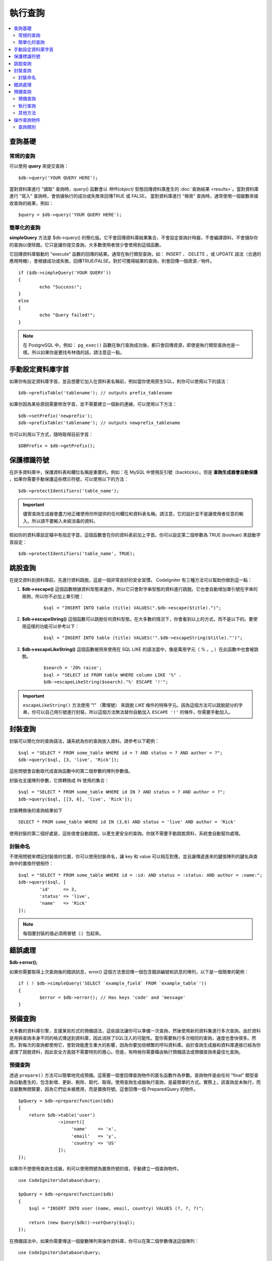 ###########################
執行查詢
###########################

.. contents::
    :local:
    :depth: 2

************
查詢基礎
************

常規的查詢
===============

可以使用 **query** 來提交查詢：

::

	$db->query('YOUR QUERY HERE');

當對資料庫進行 "讀取" 查詢時，query() 函數會以 *物件(object)* 型態回傳資料庫產生的 :doc:`查詢結果 <results>`。當對資料庫進行 "寫入" 查詢時，會依據執行的成功或失敗來回傳TRUE 或 FALSE。
當對資料庫進行 "檢索" 查詢時，通常使用一個變數來接收查詢的結果，例如：

::

	$query = $db->query('YOUR QUERY HERE');

簡單化的查詢
==================

**simpleQuery** 方法是 $db->query() 的簡化版。它不會回傳資料庫結果集合，不會設定查詢計時器，不會編譯資料，不會儲存你的查詢以便除錯。它只是讓你提交查詢。大多數使用者很少會使用到這個函數。

它回傳資料庫驅動的 "execute" 函數的回傳的結果。通常在執行類型查詢，如： INSERT 、 DELETE ，或 UPDATE 語法（合適的應用時機），會根據成功或失敗，回傳TRUE/FALSE。對於可獲得結果的查詢，則會回傳一個資源／物件。

::

	if ($db->simpleQuery('YOUR QUERY'))
	{
		echo "Success!";
	}
	else
	{
		echo "Query failed!";
	}

.. note:: 在 PostgreSQL 中，例如： ``pg_exec()`` 函數在執行查詢成功後，都只會回傳資源，即使是執行類型查詢也是一樣。所以如果你是要找布林值的話，請注意這一點。

***************************************
手動設定資料庫字首
***************************************

如果你有設定資料庫字首，並且想要它加入在資料表名稱前，例如當你使用原生SQL，則你可以使用以下的語法：

::

	$db->prefixTable('tablename'); // outputs prefix_tablename

如果你因為某些原因需要修改字首，並不需要建立一個新的連線，可以使用以下方法：

::

	$db->setPrefix('newprefix');
	$db->prefixTable('tablename'); // outputs newprefix_tablename

你可以利用以下方式，隨時取得目前字首：

::

	$DBPrefix = $db->getPrefix();

**********************
保護標識符號
**********************

在許多資料庫中，保護資料表和欄位名稱是重要的。例如：在 MySQL 中使用反引號（backticks）。但是 **查詢生成器會自動保護** ，如果你需要手動保護這些標示符號，可以使用以下的方法：

::

	$db->protectIdentifiers('table_name');

.. important:: 儘管查詢生成器會盡力地正確使用你所提供的任何欄位和資料表名稱。請注意，它的設計並不是讓使用者任意的輸入。所以請不要輸入未經消毒的資料。

假如你的資料庫設定檔中有指定字首，這個函數會在你的資料表前加上字首。你可以設定第二個參數為 TRUE (boolean) 來啟動字首設定：

::

	$db->protectIdentifiers('table_name', TRUE);

****************
跳脫查詢
****************
在提交資料到資料庫前，先進行資料跳脫，這是一個非常良好的安全習慣。 CodeIgniter 有三種方法可以幫助你做到這一點：

#. **$db->escape()** 這個函數根據資料型態來運作，所以它只會對字串型態的資料進行跳脫。它也會自動增加單引號在字串的兩側，所以你不必加上單引號：

    ::

	$sql = "INSERT INTO table (title) VALUES(".$db->escape($title).")";

#. **$db->escapeString()** 這個函數可以跳脫任何資料型態。在大多數的情況下，你會看到以上的方式，而不是以下的。要使用這樣的功能可以參考以下：

    ::

	$sql = "INSERT INTO table (title) VALUES('".$db->escapeString($title)."')";

#. **$db->escapeLikeString()** 這個函數被用來使用在 SQL LIKE 的語法當中，像是萬用字元（ % ，\_ ）在此函數中也會被跳脫。

    ::

        $search = '20% raise';
        $sql = "SELECT id FROM table WHERE column LIKE '%" .
        $db->escapeLikeString($search)."%' ESCAPE '!'";

.. important:: ``escapeLikeString()`` 方法使用 "!" （驚嘆號） 來跳脫 *LIKE* 條件的特殊字元。因為這個方法可以跳脫部分的字串，你可以自己用引號進行封裝，所以這個方法無法替你自動加入 ``ESCAPE '!'`` 的條件，你需要手動加入。

**************
封裝查詢
**************

封裝可以簡化你的查詢語法，讓系統為你的查詢放入資料。請參考以下範例：

::

	$sql = "SELECT * FROM some_table WHERE id = ? AND status = ? AND author = ?";
	$db->query($sql, [3, 'live', 'Rick']);

這些問號會自動取代成查詢函數中的第二個參數的陣列參數值。

封裝也支援陣列參數，它將轉換成 IN 使用的集合：

::

	$sql = "SELECT * FROM some_table WHERE id IN ? AND status = ? AND author = ?";
	$db->query($sql, [[3, 6], 'live', 'Rick']);

封裝轉換後的查詢結果如下

::

	SELECT * FROM some_table WHERE id IN (3,6) AND status = 'live' AND author = 'Rick'

使用封裝的第二個好處是，這些值會自動跳脫，以產生更安全的查詢。你就不需要手動跳脫資料，系統會自動幫你處理。

封裝命名
==============

不使用問號來標記封裝值的位置，你可以使用封裝命名，讓 key 和 value 可以相互對應。並且讓傳遞進來的鍵值陣列的鍵名與查詢中的置換符號相符：

::

        $sql = "SELECT * FROM some_table WHERE id = :id: AND status = :status: AND author = :name:";
        $db->query($sql, [
                'id'     => 3,
                'status' => 'live',
                'name'   => 'Rick'
        ]);

.. note:: 每個要封裝的值必須用冒號（:）包起來。

***************
錯誤處理
***************

**$db->error();**

如果你需要取得上次查詢後的錯誤訊息，error() 這個方法會回傳一個包含錯誤編號和訊息的陣列，以下是一個簡單的範例：

::

	if ( ! $db->simpleQuery('SELECT `example_field` FROM `example_table`'))
	{
		$error = $db->error(); // Has keys 'code' and 'message'
	}

****************
預備查詢
****************

大多數的資料庫引擎，支援某些形式的預備語法，這些語法讓你可以準備一次查詢，然後使用新的資料集進行多次查詢。由於資料是用與查詢本身不同的格式傳送到資料庫，因此消除了SQL注入的可能性。當你需要執行多次相同的查詢，速度也會快很多。然而，對每次的查詢都使用它，會對效能產生重大的影響，因為你要加倍頻繁的呼叫資料庫。由於查詢生成器和資料庫連接已經為你處理了跳脫資料，因此安全方面就不需要特別的擔心。但是，有時候你需要藉由執行預備語法或預備查詢來最佳化查詢。

預備查詢
===================

透過 ``prepare()`` 方法可以簡單地完成預備。這需要一個會回傳查詢物件的匿名函數作為參數。查詢物件是由任何 "final" 類型查詢自動產生的，包含新增、更新、刪除、取代、取得。使用查詢生成器執行查詢，是最簡單的方式。實際上，該查詢並未執行，而且變數無關緊要，因為它們從未被應用，而是置換符號。這會回傳一個 PreparedQuery 的物件。

::

    $pQuery = $db->prepare(function($db)
    {
        return $db->table('user')
                   ->insert([
                        'name'    => 'x',
                        'email'   => 'y',
                        'country' => 'US'
                   ]);
    });

如果你不想使用查詢生成器，則可以使用問號為置換符號的值，手動建立一個查詢物件。

::

    use CodeIgniter\Database\Query;

    $pQuery = $db->prepare(function($db)
    {
        $sql = "INSERT INTO user (name, email, country) VALUES (?, ?, ?)";

        return (new Query($db))->setQuery($sql);
    });

在預備語法中，如果你需要傳送一個變數陣列來操作資料庫，你可以在第二個參數傳送這個陣列：

::

    use CodeIgniter\Database\Query;

    $pQuery = $db->prepare(function($db)
    {
        $sql = "INSERT INTO user (name, email, country) VALUES (?, ?, ?)";

        return (new Query($db))->setQuery($sql);
    }, $options);

執行查詢
===================
當你的預備查詢已經準備好了，你可以使用 ``execute()`` 方法去執行你的查詢。在語法中，你可以根據你的需求傳送任意多的變數，但是變數的數量比須符合置換符號的數量，且順序也必須與原查詢中一樣。

::

    // Prepare the Query
    $pQuery = $db->prepare(function($db)
    {
        return $db->table('user')
                   ->insert([
                        'name'    => 'x',
                        'email'   => 'y',
                        'country' => 'US'
                   ]);
    });

    // Collect the Data
    $name    = 'John Doe';
    $email   = 'j.doe@example.com';
    $country = 'US';

    // Run the Query
    $results = $pQuery->execute($name, $email, $country);

這裡將會回傳一個標準的 :doc:`結果集合 </database/results>` 。

其他方法
=============

除了以上的兩個主要的方法之外，預備查詢物件也有以下幾個方法：

**close()** 儘管PHP在關閉資料庫語法已經做得很好，但是在操作完資料庫後關閉預備語法也是一項重要的工作。

::

    $pQuery->close();

**getQueryString()**

這將會回傳一個字串型態的預備語法。

**hasError()**

在最後一次 execute() 後如果出現任何錯誤，將會回傳布林型態的 true/false 。

**getErrorCode()**
**getErrorMessage()**

如果出現任何錯誤，可以使用這兩個方法來檢視錯誤編碼和錯誤訊息。

**************************
操作查詢物件
**************************

在CodeIgniter的內部架構中，所有查詢都會當作為 \CodeIgniter\Database\Query 的實體進行處理和儲存。這些類別負責繫結變數，否則準備好查詢，並且儲存查詢相關的效能資訊。

**getLastQuery()**

當你需要檢索上次查詢的語法，使用 getLastQuery() 這個方法：

::

	$query = $db->getLastQuery();
	echo (string)$query;

查詢類別
===============

每個查詢物件會儲存查詢相關的一些資訊。在一定程度上這些方法被時間軸功能使用，但你也可以使用。

**getQuery()**

在完成所有處理後，回傳最後的查詢。這裡的查詢是確切發送資料庫的查詢。

::

	$sql = $query->getQuery();

將查詢物件轉換成陣列做相同的查詢。

::

	$sql = (string)$query;

**getOriginalQuery()**

回傳原本的SQL。這不會有任何繫結值或更換字首等等。

::

	$sql = $query->getOriginalQuery();

**hasError()**

如果在執行查詢時有發生錯誤，這個方法將將會回傳 true 。

::

	if ($query->hasError())
	{
		echo 'Code: '. $query->getErrorCode();
		echo 'Error: '. $query->getErrorMessage();
	}

**isWriteType()**

如果查詢被確認為寫入的類別查詢（例如：新增、更新、刪除等等），回傳true。

::

	if ($query->isWriteType())
	{
		... do something
	}

**swapPrefix()**

在最後的SQL中，用一個值替換掉一個資料表的字首。第一個參數為原本的字首，第二個參數為你想要替換的值。

::

	$sql = $query->swapPrefix('ci3_', 'ci4_');

**getStartTime()**

回傳查詢執行的時間，以微秒（ms）為單位。

::

	$microtime = $query->getStartTime();

**getDuration()**

回傳查詢持續時間的浮點數，以微秒（ms）為單位。

::

	$microtime = $query->getDuration();
